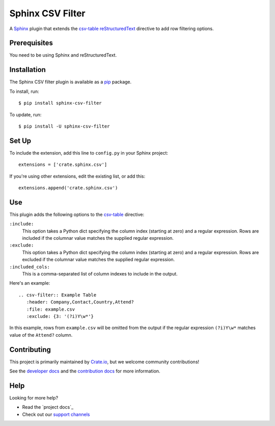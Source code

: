 =================
Sphinx CSV Filter
=================

A Sphinx_ plugin that extends the csv-table_ reStructuredText_ directive to add
row filtering options.

Prerequisites
=============

You need to be using Sphinx and reStructuredText.

Installation
============

The Sphinx CSV filter plugin is available as a pip_ package.

To install, run::

    $ pip install sphinx-csv-filter

To update, run::

    $ pip install -U sphinx-csv-filter

Set Up
======

To include the extension, add this line to ``config.py`` in
your Sphinx project::

    extensions = ['crate.sphinx.csv']

If you're using other extensions, edit the existing list, or add this::

    extensions.append('crate.sphinx.csv')

Use
===

This plugin adds the following options to the csv-table_ directive:

``:include:``
    This option takes a Python dict specifying the column index (starting at zero) and a regular expression.
    Rows are included if the columnar value matches the supplied regular expression.
``:exclude:``
    This option takes a Python dict specifying the column index (starting at zero) and a regular expression.
    Rows are excluded if the columnar value matches the supplied regular expression.
``:included_cols:``
    This is a comma-separated list of column indexes to include in the output.

Here's an example::

    .. csv-filter:: Example Table
       :header: Company,Contact,Country,Attend?
       :file: example.csv
       :exclude: {3: '(?i)Y\w*'}

In this example, rows from ``example.csv`` will be omitted from the output if the regular expression ``(?i)Y\w*`` matches value of the ``Attend?`` column.

Contributing
============

This project is primarily maintained by Crate.io_, but we welcome community
contributions!

See the `developer docs`_ and the `contribution docs`_ for more information.

Help
====

Looking for more help?

- Read the `project docs`_
- Check out our `support channels`_

.. _contribution docs: CONTRIBUTING.rst
.. _Crate.io: http://crate.io/
.. _csv-table: http://docutils.sourceforge.net/docs/ref/rst/directives.html#csv-table
.. _developer docs: DEVELOP.rst
.. _pip: https://pypi.python.org/pypi/pip
.. _reStructuredText: http://www.sphinx-doc.org/en/stable/rest.html
.. _Sphinx: http://www.sphinx-doc.org/en/stable/
.. _support channels: https://crate.io/support/
